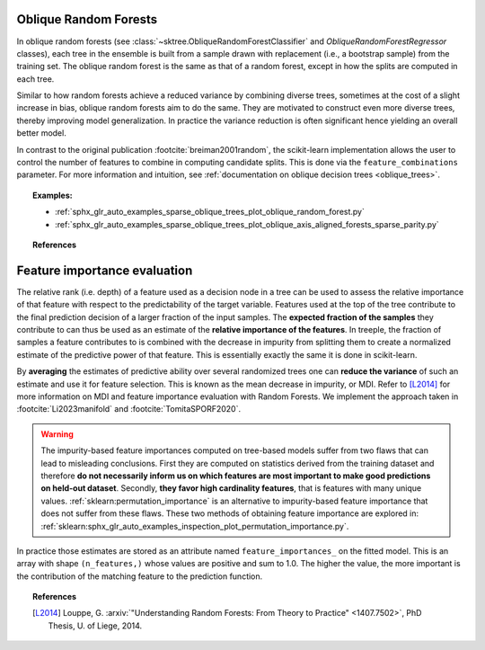 .. _oblique_forests:

Oblique Random Forests
----------------------

In oblique random forests (see :class:`~sktree.ObliqueRandomForestClassifier` and
`ObliqueRandomForestRegressor` classes), each tree in the ensemble is built
from a sample drawn with replacement (i.e., a bootstrap sample) from the
training set. The oblique random forest is the same as that of a random forest,
except in how the splits are computed in each tree.

Similar to how random forests achieve a reduced variance by combining diverse trees,
sometimes at the cost of a slight increase in bias, oblique random forests aim to do the same.
They are motivated to construct even more diverse trees, thereby improving model generalization.
In practice the variance reduction is often significant hence yielding an overall better model.

In contrast to the original publication :footcite:`breiman2001random`, the scikit-learn
implementation allows the user to control the number of features to combine in computing
candidate splits. This is done via the ``feature_combinations`` parameter. For
more information and intuition, see
:ref:`documentation on oblique decision trees <oblique_trees>`.

.. topic:: Examples:

 * :ref:`sphx_glr_auto_examples_sparse_oblique_trees_plot_oblique_random_forest.py`
 * :ref:`sphx_glr_auto_examples_sparse_oblique_trees_plot_oblique_axis_aligned_forests_sparse_parity.py`

.. topic:: References

 .. footbibliography::

.. _oblique_forest_feature_importance:

Feature importance evaluation
-----------------------------

The relative rank (i.e. depth) of a feature used as a decision node in a
tree can be used to assess the relative importance of that feature with
respect to the predictability of the target variable. Features used at
the top of the tree contribute to the final prediction decision of a
larger fraction of the input samples. The **expected fraction of the
samples** they contribute to can thus be used as an estimate of the
**relative importance of the features**. In treeple, the fraction of
samples a feature contributes to is combined with the decrease in impurity
from splitting them to create a normalized estimate of the predictive power
of that feature. This is essentially exactly the same it is done in scikit-learn.

By **averaging** the estimates of predictive ability over several randomized
trees one can **reduce the variance** of such an estimate and use it
for feature selection. This is known as the mean decrease in impurity, or MDI.
Refer to [L2014]_ for more information on MDI and feature importance
evaluation with Random Forests. We implement the approach taken in :footcite:`Li2023manifold`
and :footcite:`TomitaSPORF2020`.

.. warning::

  The impurity-based feature importances computed on tree-based models suffer
  from two flaws that can lead to misleading conclusions. First they are
  computed on statistics derived from the training dataset and therefore **do
  not necessarily inform us on which features are most important to make good
  predictions on held-out dataset**. Secondly, **they favor high cardinality
  features**, that is features with many unique values.
  :ref:`sklearn:permutation_importance` is an alternative to impurity-based feature
  importance that does not suffer from these flaws. These two methods of
  obtaining feature importance are explored in:
  :ref:`sklearn:sphx_glr_auto_examples_inspection_plot_permutation_importance.py`.

In practice those estimates are stored as an attribute named
``feature_importances_`` on the fitted model. This is an array with shape
``(n_features,)`` whose values are positive and sum to 1.0. The higher
the value, the more important is the contribution of the matching feature
to the prediction function.

.. topic:: References

 .. footbibliography::

 .. [L2014] Louppe, G. :arxiv:`"Understanding Random Forests: From Theory to
    Practice" <1407.7502>`,
    PhD Thesis, U. of Liege, 2014.
